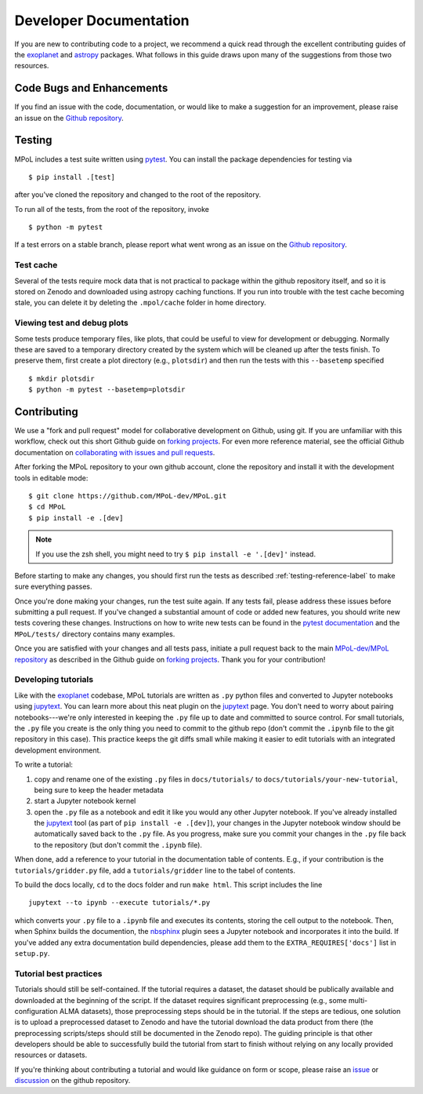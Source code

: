 =======================
Developer Documentation 
=======================

If you are new to contributing code to a project, we recommend a quick read through the excellent contributing guides of the `exoplanet <https://docs.exoplanet.codes/en/stable/user/dev/>`_ and `astropy <https://docs.astropy.org/en/stable/development/workflow/development_workflow.html>`_ packages. What follows in this guide draws upon many of the suggestions from those two resources.

Code Bugs and Enhancements
--------------------------

If you find an issue with the code, documentation, or would like to make a suggestion for an improvement, please raise an issue on the `Github repository <https://github.com/MPoL-dev/MPoL/issues>`_.

   .. _testing-reference-label:

Testing
-------

MPoL includes a test suite written using `pytest <https://docs.pytest.org/>`_. You can install the package dependencies for testing via ::

    $ pip install .[test]

after you've cloned the repository and changed to the root of the repository. 

To run all of the tests, from  the root of the repository, invoke ::

    $ python -m pytest

If a test errors on a stable branch, please report what went wrong as an issue on the `Github repository <https://github.com/MPoL-dev/MPoL/issues>`_.

Test cache
==========

Several of the tests require mock data that is not practical to package within the github repository itself, and so it is stored on Zenodo and downloaded using astropy caching functions. If you run into trouble with the test cache becoming stale, you can delete it by deleting the ``.mpol/cache`` folder in home directory.


Viewing test and debug plots
============================

Some tests produce temporary files, like plots, that could be useful to view for development or debugging. Normally these are saved to a temporary directory created by the system which will be cleaned up after the tests finish. To preserve them, first create a plot directory (e.g., ``plotsdir``) and then run the tests with this ``--basetemp`` specified ::
    
    $ mkdir plotsdir
    $ python -m pytest --basetemp=plotsdir


Contributing 
------------

We use a "fork and pull request" model for collaborative development on Github, using git. If you are unfamiliar with this workflow, check out this short Github guide on `forking projects <https://guides.github.com/activities/forking/>`_. For even more reference material, see the official Github documentation on `collaborating with issues and pull requests <https://docs.github.com/en/github/collaborating-with-issues-and-pull-requests>`_.

After forking the MPoL repository to your own github account, clone the repository and install it with the development tools in editable mode::

    $ git clone https://github.com/MPoL-dev/MPoL.git
    $ cd MPoL
    $ pip install -e .[dev]

.. note:: 

    If you use the zsh shell, you might need to try ``$ pip install -e '.[dev]'`` instead.

Before starting to make any changes, you should first run the tests as described :ref:`testing-reference-label` to make sure everything passes.

Once you're done making your changes, run the test suite again. If any tests fail, please address these issues before submitting a pull request. If you've changed a substantial amount of code or added new features, you should write new tests covering these changes. Instructions on how to write new tests can be found in the `pytest documentation <https://docs.pytest.org/en/stable/contents.html#toc>`_ and the ``MPoL/tests/`` directory contains many examples. 

Once you are satisfied with your changes and all tests pass, initiate a pull request back to the main `MPoL-dev/MPoL repository <https://github.com/MPoL-dev/MPoL/>`_ as described in the Github guide on `forking projects <https://guides.github.com/activities/forking/>`_. Thank you for your contribution!


Developing tutorials
====================

Like with the `exoplanet <https://docs.exoplanet.codes/en/stable/user/dev/>`_ codebase, MPoL tutorials are written as ``.py`` python files and converted to Jupyter notebooks using `jupytext <https://jupytext.readthedocs.io/en/latest/>`_. You can learn more about this neat plugin on the `jupytext <https://jupytext.readthedocs.io/en/latest/>`_ page. You don't need to worry about pairing notebooks---we're only interested in keeping the ``.py`` file up to date and committed to source control. For small tutorials, the ``.py`` file you create is the only thing you need to commit to the github repo (don't commit the ``.ipynb`` file to the git repository in this case). This practice keeps the git diffs small while making it easier to edit tutorials with an integrated development environment. 

To write a tutorial:

1. copy and rename one of the existing ``.py`` files in ``docs/tutorials/`` to ``docs/tutorials/your-new-tutorial``, being sure to keep the header metadata
2. start a Jupyter notebook kernel
3. open the ``.py`` file as a notebook and edit it like you would any other Jupyter notebook. If you've already installed the `jupytext <https://jupytext.readthedocs.io/en/latest/>`_ tool (as part of ``pip install -e .[dev]``), your changes in the Jupyter notebook window should be automatically saved back to the ``.py`` file. As you progress, make sure you commit your changes in the ``.py`` file back to the repository (but don't commit the ``.ipynb`` file).

When done, add a reference to your tutorial in the documentation table of contents. E.g., if your contribution is the ``tutorials/gridder.py`` file, add a ``tutorials/gridder`` line to the tabel of contents.

To build the docs locally, ``cd`` to the docs folder and run ``make html``. This script includes the line ::

    jupytext --to ipynb --execute tutorials/*.py

which converts your ``.py`` file to a ``.ipynb`` file and executes its contents, storing the cell output to the notebook. Then, when Sphinx builds the documention, the `nbsphinx <https://nbsphinx.readthedocs.io/>`_ plugin sees a Jupyter notebook and incorporates it into the build. If you've added any extra documentation build dependencies, please add them to the ``EXTRA_REQUIRES['docs']`` list in ``setup.py``. 

Tutorial best practices
=======================

Tutorials should still be self-contained. If the tutorial requires a dataset, the dataset should be publically available and downloaded at the beginning of the script. If the dataset requires significant preprocessing (e.g., some multi-configuration ALMA datasets), those preprocessing steps should be in the tutorial. If the steps are tedious, one solution is to upload a preprocessed dataset to Zenodo and have the tutorial download the data product from there (the preprocessing scripts/steps should still be documented in the Zenodo repo). The guiding principle is that other developers should be able to successfully build the tutorial from start to finish without relying on any locally provided resources or datasets.

If you're thinking about contributing a tutorial and would like guidance on form or scope, please raise an `issue <https://github.com/MPoL-dev/MPoL/issues>`_ or `discussion <https://github.com/MPoL-dev/MPoL/discussions>`_ on the github repository.

